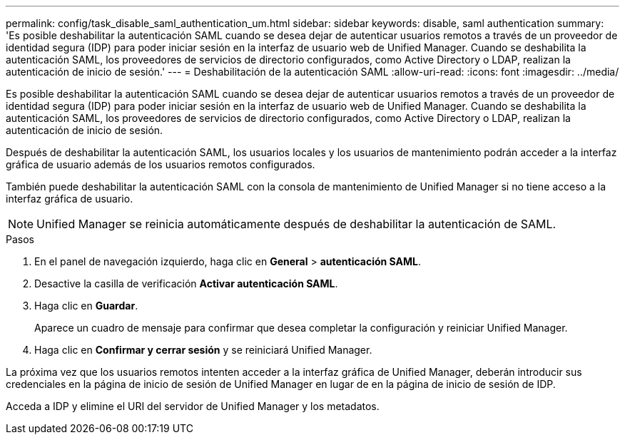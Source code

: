 ---
permalink: config/task_disable_saml_authentication_um.html 
sidebar: sidebar 
keywords: disable, saml authentication 
summary: 'Es posible deshabilitar la autenticación SAML cuando se desea dejar de autenticar usuarios remotos a través de un proveedor de identidad segura (IDP) para poder iniciar sesión en la interfaz de usuario web de Unified Manager. Cuando se deshabilita la autenticación SAML, los proveedores de servicios de directorio configurados, como Active Directory o LDAP, realizan la autenticación de inicio de sesión.' 
---
= Deshabilitación de la autenticación SAML
:allow-uri-read: 
:icons: font
:imagesdir: ../media/


[role="lead"]
Es posible deshabilitar la autenticación SAML cuando se desea dejar de autenticar usuarios remotos a través de un proveedor de identidad segura (IDP) para poder iniciar sesión en la interfaz de usuario web de Unified Manager. Cuando se deshabilita la autenticación SAML, los proveedores de servicios de directorio configurados, como Active Directory o LDAP, realizan la autenticación de inicio de sesión.

Después de deshabilitar la autenticación SAML, los usuarios locales y los usuarios de mantenimiento podrán acceder a la interfaz gráfica de usuario además de los usuarios remotos configurados.

También puede deshabilitar la autenticación SAML con la consola de mantenimiento de Unified Manager si no tiene acceso a la interfaz gráfica de usuario.

[NOTE]
====
Unified Manager se reinicia automáticamente después de deshabilitar la autenticación de SAML.

====
.Pasos
. En el panel de navegación izquierdo, haga clic en *General* > *autenticación SAML*.
. Desactive la casilla de verificación *Activar autenticación SAML*.
. Haga clic en *Guardar*.
+
Aparece un cuadro de mensaje para confirmar que desea completar la configuración y reiniciar Unified Manager.

. Haga clic en *Confirmar y cerrar sesión* y se reiniciará Unified Manager.


La próxima vez que los usuarios remotos intenten acceder a la interfaz gráfica de Unified Manager, deberán introducir sus credenciales en la página de inicio de sesión de Unified Manager en lugar de en la página de inicio de sesión de IDP.

Acceda a IDP y elimine el URI del servidor de Unified Manager y los metadatos.
